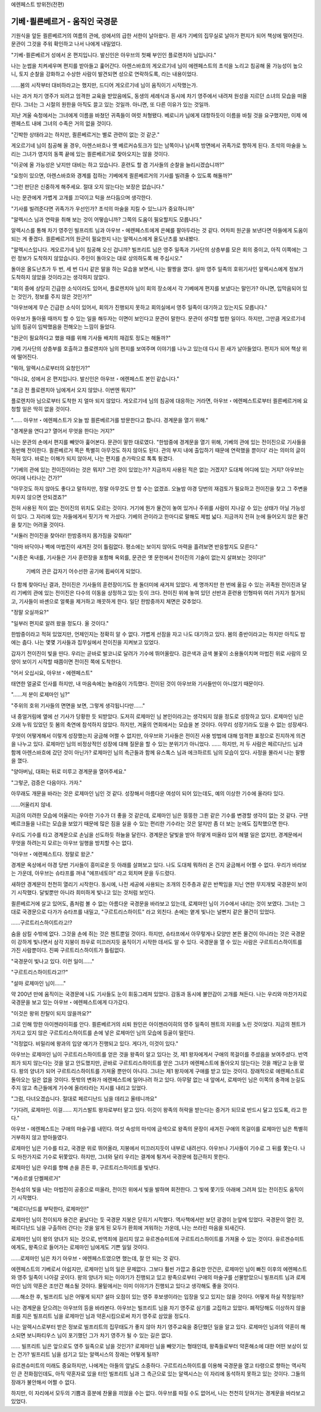 ﻿에렌페스트 방위전(전편)

기베･쾰른베르거 - 움직인 국경문
===============================

기원식을 앞둔 쾰른베르거의 여름의 관에, 성에서의 급한 서한이 날아왔다. 흰 새가 기베의 집무실로 날아가 편지가 되어 책상에 떨어진다. 문관이 그것을 주워 확인하고 나서 나에게 내밀었다.

"기베･쾰른베르거 성에서 온 편지입니다. 발신인은 아우브의 첫째 부인인 플로렌치아 님입니다."

나는 눈썹을 치켜세우며 편지를 받아들고 훑어간다. 아렌스바흐의 게오르기네 님이 에렌페스트의 초석을 노리고 침공해 올 가능성이 높으니, 토지 순찰을 강화하고 수상한 사람이 발견되면 성으로 연락하도록, 라는 내용이었다.

......봄의 시작부터 대비하라고는 했지만, 드디어 게오르기네 님이 움직이기 시작했는가.

나는 과거 차기 영주가 되려고 엄격한 교육을 받았음에도, 동생의 세례식과 동시에 차기 영주에서 내려져 원성을 지르던 소녀의 모습을 떠올린다. 그녀는 그 시절의 원한을 아직도 끌고 있는 것일까. 아니면, 또 다른 이유가 있는 것일까.

지난 겨울 숙청에서는 그녀에게 이름을 바쳤던 귀족들이 여럿 처형됐다. 베로니카 님에게 대항하듯이 이름을 바칠 것을 요구했지만, 이제 에렌페스트 내에 그녀의 수족은 거의 없을 것이다.

"긴박한 상태라고는 하지만, 쾰른베르거는 별로 관련이 없는 것 같군."

게오르기네 님이 침공해 올 경우, 아렌스바흐나 옛 베르커슈토크가 있는 남쪽이나 남서쪽 방면에서 귀족가로 향하게 된다. 초석의 마술을 노리는 그녀가 영지의 동쪽 끝에 있는 쾰른베르거로 찾아오지는 않을 것이다. 

"이곳에 올 가능성은 낮지만 대비는 하고 있습니다. 훈련도 할 겸 기사들의 순찰을 늘리시겠습니까?"

"요청이 있으면, 아렌스바흐와 경계를 접하는 기베에게 쾰른베르거의 기사를 빌려줄 수 있도록 해둘까?"

"그런 판단은 신중하게 해주세요. 절대 오지 않는다는 보장은 없습니다."

나는 문관에게 가볍게 고개를 끄덕이고 턱을 쓰다듬으며 생각한다.

"기사를 빌려준다면 귀족가가 우선인가? 초석의 마술을 지킬 수 있느냐가 중요하니까"

"알렉시스 님과 연락을 취해 보는 것이 어떻습니까? 그쪽의 도움이 필요할지도 모릅니다."

알렉시스를 통해 차기 영주인 빌프리트 님과 아우브・에렌페스트에게 은혜를 팔아두라는 것 같다. 어차피 원군을 보낸다면 아들에게 도움이 되는 게 좋겠다. 쾰른베르거의 원군이 필요한지 나는 알렉시스에게 올도난츠를 보내봤다.

"알렉시스입니다. 게오르기네 님이 침공해 오신 겁니까? 빌프리트 님은 영주 일족과 기사단의 상층부를 모은 회의 중이고, 아직 이쪽에는 그런 정보가 도착하지 않았습니다. 주인이 돌아오는 대로 상의하도록 해 주십시오."

돌아온 올도난츠가 두 번, 세 번 다시 같은 말을 하는 모습을 보면서, 나는 팔짱을 꼈다. 설마 영주 일족의 호위기사인 알렉시스에게 정보가 도착하지 않았을 것이라고는 생각하지 않았다.

"회의 중에 상당히 긴급한 소식이라도 있어서, 플로렌치아 님이 회의 장소에서 각 기베에게 편지를 보냈다는 말인가? 아니면, 입막음되어 있는 것인가, 정보를 주지 않은 것인가?"

"아우브에게 무슨 긴급한 소식이 있어서, 회의가 진행되지 못하고 회의실에서 영주 일족이 대기하고 있는지도 모릅니다." 

아우브가 돌아올 때까지 할 수 있는 일을 해두자는 이면이 보인다고 문관이 말한다. 문관이 생각할 법한 일이다. 하지만, 그만큼 게오르기네 님의 침공이 임박했음을 전해오는 느낌이 들었다.

"원군이 필요하다고 했을 때를 위해 기사들 배치의 재검토 정도는 해둘까?"

기베 기사단의 상층부를 호출하고 플로렌치아 님의 편지를 보여주며 이야기를 나누고 있는데 다시 흰 새가 날아들었다. 편지가 되어 책상 위에 떨어진다.

"뭐야, 알렉시스로부터의 요청인가?"

"아니요, 성에서 온 편지입니다. 발신인은 아우브・에렌페스트 본인 같습니다."

"조금 전 플로렌치아 님에게서 오지 않았나. 이번엔 뭐지?"

플로렌치아 님으로부터 도착한 지 얼마 되지 않았다. 게오르기네 님의 침공에 대응하는 거라면, 아우브・에렌페스트로부터 쾰른베르거에 요청할 일은 딱히 없을 것이다.

"...... 아우브・에렌페스트가 오늘 밤 쾰른베르거를 방문한다고 합니다. 경계문을 열기 위해."

"경계문을 연다고? 열어서 무엇을 한다는 거지?"

나는 문관의 손에서 편지를 빼앗아 훑어본다. 문관이 말한 대로였다. "한밤중에 경계문을 열기 위해, 기베의 관에 있는 전이진으로 기사들을 동반해 전이한다. 쾰른베르거 쪽은 특별히 아무것도 하지 않아도 된다. 관의 부지 내에 출입하기 때문에 연락했을 뿐이다' 라는 의미의 글이 적혀 있다. 바로는 이해가 되지 않아서, 나는 편지를 손가락으로 톡톡 튕겼다.

"기베의 관에 있는 전이진이라는 것은 뭐지? 그런 것이 있었는가? 지금까지 사용된 적은 없는 거겠지? 도대체 어디에 있는 거지? 아우브는 어디에 나타나는 건가?"

"아무것도 하지 않아도 좋다고 말하지만, 정말 아무것도 안 할 수는 없겠죠. 오늘밤 야경 당번의 재검토가 필요하고 전이진을 찾고 그 주변을 치우지 않으면 안되겠죠?"

전혀 사용된 적이 없는 전이진의 위치도 모르는 것이다. 거기에 뭔가 물건이 놓여 있거나 주위를 사람이 지나갈 수 있는 상태가 아닐 가능성이 있다. 그 자리에 있는 자들에게서 핏기가 싹 가셨다. 기베의 관이라고 한마디로 말해도 제법 넓다. 지금까지 전혀 눈에 들어오지 않은 물건을 찾기는 어려울 것이다.

"서둘러 전이진을 찾아라! 한밤중까지 몸가짐을 갖춰라!"

"아마 바닥이나 벽에 마법진이 새겨진 것이 틀림없다. 평소에는 보이지 않아도 마력을 흘려보면 반응할지도 모른다."

"시종은 옥내를, 기사들은 기사 훈련장을 포함해 옥외를, 문관은 옛 문헌에서 전이진의 기술이 없는지 살펴보는 것이다!"

 기베의 관은 갑자기 어수선한 공기에 휩싸이게 되었다.




다 함께 찾아다닌 결과, 전이진은 기사들의 훈련장이기도 한 돌더미에 새겨져 있었다. 세 명까지만 한 번에 옮길 수 있는 귀족원 전이진과 달리 기베의 관에 있는 전이진은 다수의 이동을 상정하고 있는 듯이 크다. 전이진 위에 놓여 있던 선반과 훈련용 인형따위 여러 가지가 철거되고, 기사들이 바셴으로 얼룩을 제거하고 깨끗하게 한다. 일단 한밤중까지 체면은 갖추었다.

"정말 오실까요?"

"일부러 편지로 알려 왔을 정도다. 올 것이다."

한밤중이라고 적혀 있었지만, 언제인지는 정확히 알 수 없다. 가볍게 선잠을 자고 나도 대기하고 있다. 봄의 중반이라고는 하지만 아직도 밤에는 춥다. 나는 몇몇 기사들과 집무실에서 전이진을 지켜보고 있었다.

갑자기 전이진이 빛을 띤다. 우리는 곧바로 발코니로 달려가 기수에 뛰어올랐다. 검은색과 금색 불꽃이 소용돌이치며 마법진 위로 사람의 모양이 보이기 시작할 때쯤이면 전이진 쪽에 도착한다.

"어서 오십시요, 아우브・에렌페스트"

태연한 얼굴로 인사를 하지만, 내 마음속에는 놀라움이 가득했다. 전이된 것이 아우브와 기사들만이 아니었기 때문이다.

"......저 분이 로제마인 님?"

"주위의 호위 기사들의 면면을 보면, 그렇게 생각됩니다만......"

내 중얼거림에 옆에 선 기사가 당황한 듯 되받았다. 도저히 로제마인 님 본인이라고는 생각되지 않을 정도로 성장하고 있다. 로제마인 님은 오래 누워 있었던 듯 봄의 축연에 참석하지 않았다. 하지만, 겨울의 연회에서는 모습을 본 것이다. 아무리 성장기라도 있을 수 없는 성장세다.

무엇이 어떻게해서 이렇게 성장했는지 궁금해 어쩔 수 없지만, 아우브와 기사들은 전이진 사용 방법에 대해 엄격한 표정으로 진지하게 의견을 나누고 있다. 로제마인 님의 비정상적인 성장에 대해 질문을 할 수 있는 분위기가 아니었다. ...... 하지만, 저 두 사람은 페르디난드 님과 함께 아렌스바흐에 갔던 것이 아닌가? 로제마인 님의 측근들과 함께 유스톡스 님과 에크하르트 님의 모습이 있다. 사정을 몰라서 나는 팔짱을 꼈다.

"양아버님, 대화는 뒤로 미루고 경계문을 열어주세요."

"그렇군, 검증은 다음이다. 가자."

아무래도 개문을 바라는 것은 로제마인 님인 것 같다. 성장해서 아름다운 여성이 되어 있는데도, 예의 이상한 기수에 올라타 있다.

......어울리지 않네.

지금의 미려한 모습에 어울리는 우아한 기수가 더 좋을 것 같은데, 로제마인 님은 뚱뚱한 그륀 같은 기수를 변경할 생각이 없는 것 같다. 구텐베르크들을 나르는 모습을 보았기 때문에 많은 짐을 실을 수 있는 편리한 기수라는 것은 알지만 좀 더 보는 눈에도 집착했으면 한다.

우리도 기수를 타고 경계문으로 손님을 선도하듯 하늘을 달린다. 경계문은 달빛을 받아 하얗게 떠올라 있어 헤맬 일은 없지만, 경계문에서 무엇을 하려는지 모르는 아우브 일행을 방치할 수는 없다.


"아우브・에렌페스트다. 정말로 왔군."

경계문 옥상에서 야경 당번 기사들이 흥미로운 듯 아래를 살펴보고 있다. 나도 도대체 뭐하러 온 건지 궁금해서 어쩔 수 없다. 우리가 바라보는 가운데, 아우브는 슈타프를 꺼내 "에프네토아" 라고 외치며 문을 두드렸다.

새하얀 경계문이 천천히 열리기 시작한다. 동시에, 나전 세공에 사용되는 조개의 진주층과 같은 반짝임을 지닌 연한 무지개빛 국경문이 보이기 시작했다. 달빛뿐만 아니라 희미하게 빛나고 있는 것처럼 보인다.

쾰른베르거에 살고 있어도, 좀처럼 볼 수 없는 아름다운 국경문을 바라보고 있는데, 로제마인 님이 기수에서 내리는 것이 보였다. 그녀는 그대로 국경문으로 다가가 슈타프를 내밀고, "구르트리스하이트" 라고 외친다. 손에는 옅게 빛나는 널빤지 같은 물건이 있었다.

......구르트리스하이트라고!?

숨을 삼킬 수밖에 없다. 그것을 손에 쥐는 것은 첸트뿐일 것이다. 하지만, 슈타프에서 아무렇게나 모양만 본뜬 물건이 아니라는 것은 국경문이 강하게 빛나면서 삼각 지붕이 좌우로 미끄러지듯 움직이기 시작한 데서도 알 수 있다. 국경문을 열 수 있는 사람은 구르트리스하이트를 가진 사람뿐이다. 진짜 구르트리스하이트가 틀림없다.

"국경문이 빛나고 있다. 이런 일이......"

"구르트리스하이트라고!?"

"설마 로제마인 님이......"

약 200년 만에 움직이는 국경문에 나도 기사들도 눈이 휘둥그레져 있었다. 감동과 동시에 불안감이 고개를 쳐든다. 나는 우리와 마찬가지로 국경문을 보고 있는 아우브・에렌페스트에게 다가갔다.

"이것은 왕위 찬탈이 되지 않을까요?"

그로 인해 망한 아이젠라이히를 안다. 쾰른베르거의 쇠퇴 원인은 아이젠라이히의 영주 일족이 첸트의 지위를 노린 것이었다. 지금의 첸트가 가지고 있지 않은 구르트리스하이트를 손에 넣은 로제마인 님의 모습에 등골이 떨린다.

"걱정없다. 비밀리에 왕과의 입양 얘기가 진행되고 있다. 게다가, 이것이 있다."

아우브는 로제마인 님이 구르트리스하이트를 얻은 것을 왕족이 알고 있다는 것, 제1 왕자에게서 구애의 목걸이를 주셨음을 보여주셨다. 반역죄가 되지 않는다는 것을 알고 안도했지만, 곧바로 구르트리스하이트를 얻은 그녀가 에렌페스트에 돌아오지 않는다는 것을 깨닫고 눈을 떴다. 왕의 양녀가 되어 구르트리스하이트를 가져올 뿐만이 아니다. 그녀는 제1 왕자에게 구애를 받고 있는 것이다. 장래적으로 에렌페스트로 돌아오는 일은 없을 것이다. 뜻밖의 변화가 에렌페스트에 일어나려 하고 있다. 아무말 없는 내 앞에서, 로제마인 님은 이쪽의 충격에 눈길도 주지 않고 측근들에게 기수에 올라타라는 지시를 내리고 있었다.

"그럼, 다녀오겠습니다. 절대로 페르디난드 님을 데리고 올테니까요"

"기다려, 로제마인. 이걸...... 지기스발트 왕자로부터 맡고 있다. 이것이 왕족의 허락을 받는다는 증거가 되므로 반드시 달고 있도록, 라고 한다."

아우브・에렌페스트는 구애의 마술구를 내민다. 여섯 속성의 마석에 금색으로 왕족의 문장이 새겨진 구애의 목걸이를 로제마인 님은 특별히 거부하지 않고 받아들였다.

로제마인 님은 기수를 타고, 국경문 위로 뛰어올라, 지붕에서 미끄러지듯이 내부로 내려선다. 아우브나 기사들이 기수로 그 뒤를 쫓는다. 나도 마찬가지로 기수로 뒤쫓았다. 하지만, 그녀와 달리 우리는 결계에 튕겨서 국경문에 접근하지 못한다.

로제마인 님은 우리를 향해 손을 흔든 후, 구르트리스하이트를 빛낸다.

"케슈르셀 단켈페르거"

전속성의 빛을 내는 마법진이 공중으로 떠올라, 전이진 위에서 빛을 발하며 회전한다. 그 빛에 쫓기듯 아래에 그려져 있는 전이진도 움직이기 시작했다.

"페르디난드를 부탁한다, 로제마인!"

로제마인 님이 전이되자 용건은 끝났다는 듯 국경문 지붕은 닫히기 시작했다. 역사책에서만 보던 광경이 눈앞에 있었다. 국경문이 열린 것, 페르디난드 님을 구출하러 간다는 것을 알게 된 모두가 환희에 겨워하는 가운데, 나는 쓰라린 마음을 되새긴다.

로제마인 님이 왕의 양녀가 되는 것으로, 반역죄에 걸리지 않고 유르겐슈미트에 구르트리스하이트를 가져올 수 있는 것이다. 유르겐슈미트에게도, 왕족으로 들어가는 로제마인 님에게도 기쁜 일일 것이다.

......로제마인 님은 차기 아우브・에렌페스트였으면 했는데, 잘 안 되는 것 같다. 

에렌페스트의 기베로서 아쉽지만, 로제마인 님의 일은 문제없다. 그보다 훨씬 가깝고 중요한 안건은, 로제마인 님이 빠진 이후의 에렌페스트와 영주 일족이 나아갈 곳이다. 왕의 양녀가 되는 이야기가 진행되고 있고 왕족으로부터 구애의 마술구를 선물받았으니 빌프리트 님과 로제마인 님의 약혼은 조만간 해소될 것이다. 물밑에서는 이미 이야기가 진행되고 있다고 생각해도 좋을 것이다.

......해소한 후, 빌프리트 님은 어떻게 되지? 설마 오점이 있는 영주 후보생이라는 입장을 잊고 있지는 않을 것이다. 어떻게 하실 작정일까?

나는 경계문을 닫으려는 아우브의 등을 바라본다. 아우브는 빌프리트 님을 차기 영주로 삼기를 고집하고 있었다. 폐적당해도 이상하지 않을 죄를 지은 빌프리트 님을 로제마인 님과 약혼시킴으로써 차기 영주로 삼았을 정도다.

나는 알렉시스로부터 받은 정보로 빌프리트의 집무태도가 좋지 않아 차기 영주교육을 중단했던 일을 알고 있다. 로제마인 님과의 약혼이 해소되면 보니파티우스 님이 포기했던 그가 차기 영주가 될 수 있는 길은 없다.

...... 빌프리트 님은 앞으로도 영주 일족으로 남을 것인가? 로제마인 님을 빼앗기는 형태인데, 왕족들로부터 약혼해소에 대한 어떤 보상이 있는 건가? 빌프리트 님을 섬기고 있는 알렉시스의 장래는 어떻게 될까?

유르겐슈미트의 미래도 중요하지만, 나에게는 아들의 앞날도 소중하다. 구르트리스하이트를 이용해 국경문을 열고 타령으로 향하는 역사적인 큰 전화점인데도, 아직 약혼자로 있을 터인 빌프리트 님과 그 측근으로 있는 알렉시스는 이 자리에 동석하지 못하고 있는 것이다. 그들의 장래가 불안해서 어쩔 수 없다.

하지만, 이 자리에서 모두의 기쁨과 흥분에 찬물을 끼얹을 수는 없다. 아우브를 따질 수도 없어서, 나는 천천히 닫혀가는 경계문을 바라보고 있었다.

